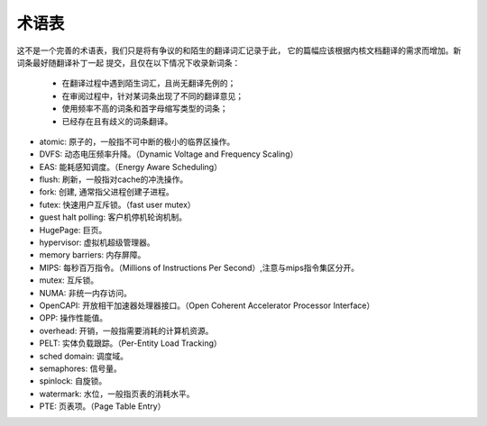 .. SPDX-License-Identifier: GPL-2.0

术语表
======

这不是一个完善的术语表，我们只是将有争议的和陌生的翻译词汇记录于此，
它的篇幅应该根据内核文档翻译的需求而增加。新词条最好随翻译补丁一起
提交，且仅在以下情况下收录新词条：

        - 在翻译过程中遇到陌生词汇，且尚无翻译先例的；
        - 在审阅过程中，针对某词条出现了不同的翻译意见；
        - 使用频率不高的词条和首字母缩写类型的词条；
        - 已经存在且有歧义的词条翻译。


* atomic: 原子的，一般指不可中断的极小的临界区操作。
* DVFS: 动态电压频率升降。（Dynamic Voltage and Frequency Scaling）
* EAS: 能耗感知调度。（Energy Aware Scheduling）
* flush: 刷新，一般指对cache的冲洗操作。
* fork: 创建, 通常指父进程创建子进程。
* futex: 快速用户互斥锁。（fast user mutex）
* guest halt polling: 客户机停机轮询机制。
* HugePage: 巨页。
* hypervisor: 虚拟机超级管理器。
* memory barriers: 内存屏障。
* MIPS: 每秒百万指令。（Millions of Instructions Per Second）,注意与mips指令集区分开。
* mutex: 互斥锁。
* NUMA: 非统一内存访问。
* OpenCAPI: 开放相干加速器处理器接口。（Open Coherent Accelerator Processor Interface）
* OPP: 操作性能值。
* overhead: 开销，一般指需要消耗的计算机资源。
* PELT: 实体负载跟踪。（Per-Entity Load Tracking）
* sched domain: 调度域。
* semaphores: 信号量。
* spinlock: 自旋锁。
* watermark: 水位，一般指页表的消耗水平。
* PTE: 页表项。（Page Table Entry）
